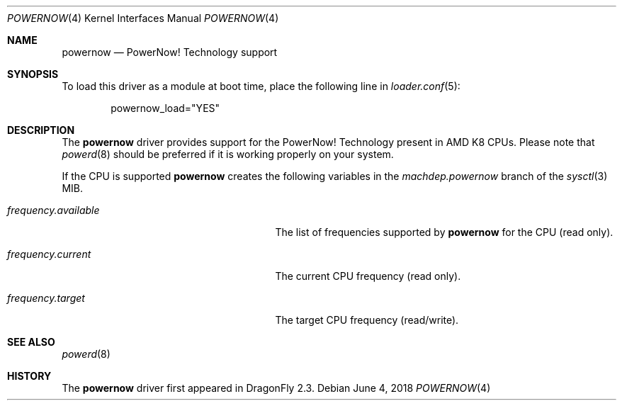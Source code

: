 .\"
.\" Copyright (c) 2007
.\"	The DragonFly Project.  All rights reserved.
.\" 
.\" Redistribution and use in source and binary forms, with or without
.\" modification, are permitted provided that the following conditions
.\" are met:
.\" 
.\" 1. Redistributions of source code must retain the above copyright
.\"    notice, this list of conditions and the following disclaimer.
.\" 2. Redistributions in binary form must reproduce the above copyright
.\"    notice, this list of conditions and the following disclaimer in
.\"    the documentation and/or other materials provided with the
.\"    distribution.
.\" 3. Neither the name of The DragonFly Project nor the names of its
.\"    contributors may be used to endorse or promote products derived
.\"    from this software without specific, prior written permission.
.\" 
.\" THIS SOFTWARE IS PROVIDED BY THE COPYRIGHT HOLDERS AND CONTRIBUTORS
.\" ``AS IS'' AND ANY EXPRESS OR IMPLIED WARRANTIES, INCLUDING, BUT NOT
.\" LIMITED TO, THE IMPLIED WARRANTIES OF MERCHANTABILITY AND FITNESS
.\" FOR A PARTICULAR PURPOSE ARE DISCLAIMED.  IN NO EVENT SHALL THE
.\" COPYRIGHT HOLDERS OR CONTRIBUTORS BE LIABLE FOR ANY DIRECT, INDIRECT,
.\" INCIDENTAL, SPECIAL, EXEMPLARY OR CONSEQUENTIAL DAMAGES (INCLUDING,
.\" BUT NOT LIMITED TO, PROCUREMENT OF SUBSTITUTE GOODS OR SERVICES;
.\" LOSS OF USE, DATA, OR PROFITS; OR BUSINESS INTERRUPTION) HOWEVER CAUSED
.\" AND ON ANY THEORY OF LIABILITY, WHETHER IN CONTRACT, STRICT LIABILITY,
.\" OR TORT (INCLUDING NEGLIGENCE OR OTHERWISE) ARISING IN ANY WAY OUT
.\" OF THE USE OF THIS SOFTWARE, EVEN IF ADVISED OF THE POSSIBILITY OF
.\" SUCH DAMAGE.
.\"
.Dd June 4, 2018
.Dt POWERNOW 4
.Os
.Sh NAME
.Nm powernow
.Nd PowerNow! Technology support
.Sh SYNOPSIS
.\"To compile this driver into the kernel, place the following line in your
.\"kernel configuration file:
.\".Bd -ragged -offset indent
.\".Cd "options CPU_ENABLE_POWERNOW"
.\".Ed
.\".Pp
To load this driver as a module at boot time, place the following line in
.Xr loader.conf 5 :
.Bd -literal -offset indent
powernow_load="YES"
.Ed
.Sh DESCRIPTION
The
.Nm
driver provides support for the
.Tn PowerNow! Technology
present in AMD K8 CPUs.
Please note that
.Xr powerd 8
should be preferred if it is working properly on your system.
.Pp
If the CPU is supported
.Nm
creates the following variables in the
.Va machdep.powernow
branch of the
.Xr sysctl 3
MIB.
.Bl -tag -width ".Va frequency.available" -offset indent
.It Va frequency.available
The list of frequencies supported by
.Nm
for the CPU (read only).
.It Va frequency.current
The current CPU frequency (read only).
.It Va frequency.target
The target CPU frequency (read/write).
.El
.Sh SEE ALSO
.Xr powerd 8
.Sh HISTORY
The
.Nm
driver first appeared in
.Dx 2.3 .
